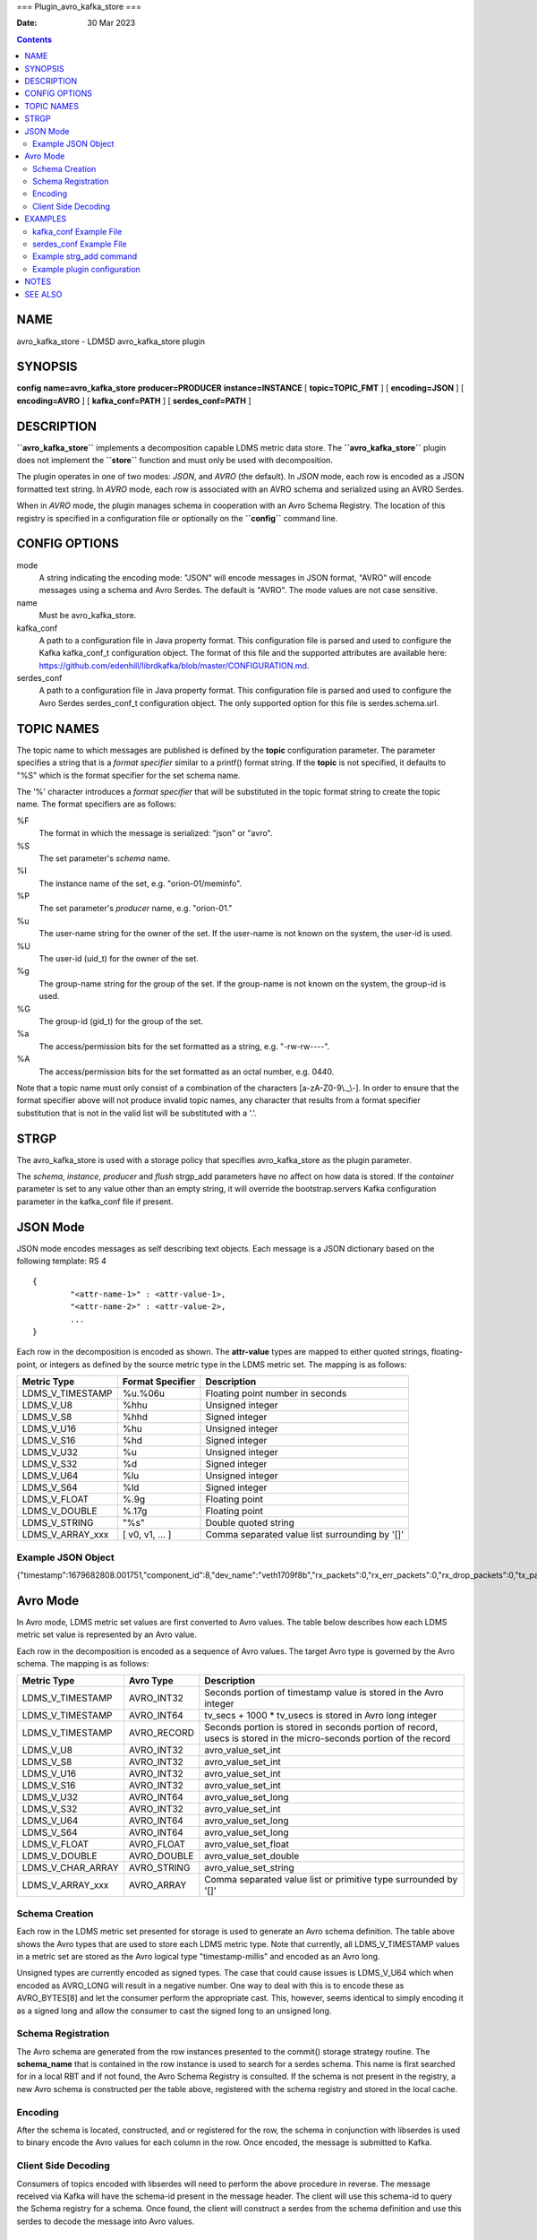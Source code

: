 ===
Plugin_avro_kafka_store
===

:Date: 30 Mar 2023

.. contents::
   :depth: 3
..

NAME 
=====

avro_kafka_store - LDMSD avro_kafka_store plugin

SYNOPSIS 
=========

**config** **name=avro_kafka_store** **producer=PRODUCER**
**instance=INSTANCE** [ **topic=\ TOPIC_FMT** ] [ **encoding=\ JSON** ]
[ **encoding=\ AVRO** ] [ **kafka_conf=\ PATH** ] [
**serdes_conf=\ PATH** ]

DESCRIPTION 
============

**``avro_kafka_store``** implements a decomposition capable LDMS metric
data store. The **``avro_kafka_store``** plugin does not implement the
**``store``** function and must only be used with decomposition.

The plugin operates in one of two modes: *JSON*, and *AVRO* (the
default). In *JSON* mode, each row is encoded as a JSON formatted text
string. In *AVRO* mode, each row is associated with an AVRO schema and
serialized using an AVRO Serdes.

When in *AVRO* mode, the plugin manages schema in cooperation with an
Avro Schema Registry. The location of this registry is specified in a
configuration file or optionally on the **``config``** command line.

CONFIG OPTIONS 
===============

mode 
   A string indicating the encoding mode: "JSON" will encode messages in
   JSON format, "AVRO" will encode messages using a schema and Avro
   Serdes. The default is "AVRO". The mode values are not case
   sensitive.

name 
   Must be avro_kafka_store.

kafka_conf 
   A path to a configuration file in Java property format. This
   configuration file is parsed and used to configure the Kafka
   kafka_conf_t configuration object. The format of this file and the
   supported attributes are available here:
   https://github.com/edenhill/librdkafka/blob/master/CONFIGURATION.md.

serdes_conf 
   A path to a configuration file in Java property format. This
   configuration file is parsed and used to configure the Avro Serdes
   serdes_conf_t configuration object. The only supported option for
   this file is serdes.schema.url.

TOPIC NAMES
===========

The topic name to which messages are published is defined by the
**topic** configuration parameter. The parameter specifies a string that
is a *format specifier* similar to a printf() format string. If the
**topic** is not specified, it defaults to "%S" which is the format
specifier for the set schema name.

The '%' character introduces a *format specifier* that will be
substituted in the topic format string to create the topic name. The
format specifiers are as follows:

%F 
   The format in which the message is serialized: "json" or "avro".

%S 
   The set parameter's *schema* name.

%I 
   The instance name of the set, e.g. "orion-01/meminfo".

%P 
   The set parameter's *producer* name, e.g. "orion-01."

%u 
   The user-name string for the owner of the set. If the user-name is
   not known on the system, the user-id is used.

%U 
   The user-id (uid_t) for the owner of the set.

%g 
   The group-name string for the group of the set. If the group-name is
   not known on the system, the group-id is used.

%G 
   The group-id (gid_t) for the group of the set.

%a 
   The access/permission bits for the set formatted as a string, e.g.
   "-rw-rw----".

%A 
   The access/permission bits for the set formatted as an octal number,
   e.g. 0440.

Note that a topic name must only consist of a combination of the
characters [a-zA-Z0-9\\.\_\\-]. In order to ensure that the format
specifier above will not produce invalid topic names, any character that
results from a format specifier substitution that is not in the valid
list will be substituted with a '.'.

STRGP
=====

The avro_kafka_store is used with a storage policy that specifies
avro_kafka_store as the plugin parameter.

The *schema*, *instance*, *producer* and *flush* strgp_add parameters
have no affect on how data is stored. If the *container* parameter is
set to any value other than an empty string, it will override the
bootstrap.servers Kafka configuration parameter in the kafka_conf file
if present.

JSON Mode
=========

JSON mode encodes messages as self describing text objects. Each message
is a JSON dictionary based on the following template: RS 4

::

   {
           "<attr-name-1>" : <attr-value-1>,
           "<attr-name-2>" : <attr-value-2>,
           ...
   }

Each row in the decomposition is encoded as shown. The **attr-value**
types are mapped to either quoted strings, floating-point, or integers
as defined by the source metric type in the LDMS metric set. The mapping
is as follows:

+------------------+----------------------+------------------------+
| **Metric Type**  | **Format Specifier** | **Description**        |
+------------------+----------------------+------------------------+
| LDMS_V_TIMESTAMP | %u.%06u              | Floating point number  |
|                  |                      | in seconds             |
+------------------+----------------------+------------------------+
| LDMS_V_U8        | %hhu                 | Unsigned integer       |
+------------------+----------------------+------------------------+
| LDMS_V_S8        | %hhd                 | Signed integer         |
+------------------+----------------------+------------------------+
| LDMS_V_U16       | %hu                  | Unsigned integer       |
+------------------+----------------------+------------------------+
| LDMS_V_S16       | %hd                  | Signed integer         |
+------------------+----------------------+------------------------+
| LDMS_V_U32       | %u                   | Unsigned integer       |
+------------------+----------------------+------------------------+
| LDMS_V_S32       | %d                   | Signed integer         |
+------------------+----------------------+------------------------+
| LDMS_V_U64       | %lu                  | Unsigned integer       |
+------------------+----------------------+------------------------+
| LDMS_V_S64       | %ld                  | Signed integer         |
+------------------+----------------------+------------------------+
| LDMS_V_FLOAT     | %.9g                 | Floating point         |
+------------------+----------------------+------------------------+
| LDMS_V_DOUBLE    | %.17g                | Floating point         |
+------------------+----------------------+------------------------+
| LDMS_V_STRING    | "%s"                 | Double quoted string   |
+------------------+----------------------+------------------------+
| LDMS_V_ARRAY_xxx | [ v0, v1, ... ]      | Comma separated value  |
|                  |                      | list surrounding by    |
|                  |                      | '[]'                   |
+------------------+----------------------+------------------------+

Example JSON Object
-------------------

{"timestamp":1679682808.001751,"component_id":8,"dev_name":"veth1709f8b","rx_packets":0,"rx_err_packets":0,"rx_drop_packets":0,"tx_packets":858,"tx_err_packets":0,"tx_drop_packets":0}

Avro Mode
=========

In Avro mode, LDMS metric set values are first converted to Avro values.
The table below describes how each LDMS metric set value is represented
by an Avro value.

Each row in the decomposition is encoded as a sequence of Avro values.
The target Avro type is governed by the Avro schema. The mapping is as
follows:

+-------------------+---------------+--------------------------------+
| **Metric Type**   | **Avro Type** | **Description**                |
+-------------------+---------------+--------------------------------+
| LDMS_V_TIMESTAMP  | AVRO_INT32    | Seconds portion of timestamp   |
|                   |               | value is stored in the Avro    |
|                   |               | integer                        |
+-------------------+---------------+--------------------------------+
| LDMS_V_TIMESTAMP  | AVRO_INT64    | tv_secs + 1000 \* tv_usecs is  |
|                   |               | stored in Avro long integer    |
+-------------------+---------------+--------------------------------+
| LDMS_V_TIMESTAMP  | AVRO_RECORD   | Seconds portion is stored in   |
|                   |               | seconds portion of record,     |
|                   |               | usecs is stored in the         |
|                   |               | micro-seconds portion of the   |
|                   |               | record                         |
+-------------------+---------------+--------------------------------+
| LDMS_V_U8         | AVRO_INT32    | avro_value_set_int             |
+-------------------+---------------+--------------------------------+
| LDMS_V_S8         | AVRO_INT32    | avro_value_set_int             |
+-------------------+---------------+--------------------------------+
| LDMS_V_U16        | AVRO_INT32    | avro_value_set_int             |
+-------------------+---------------+--------------------------------+
| LDMS_V_S16        | AVRO_INT32    | avro_value_set_int             |
+-------------------+---------------+--------------------------------+
| LDMS_V_U32        | AVRO_INT64    | avro_value_set_long            |
+-------------------+---------------+--------------------------------+
| LDMS_V_S32        | AVRO_INT32    | avro_value_set_int             |
+-------------------+---------------+--------------------------------+
| LDMS_V_U64        | AVRO_INT64    | avro_value_set_long            |
+-------------------+---------------+--------------------------------+
| LDMS_V_S64        | AVRO_INT64    | avro_value_set_long            |
+-------------------+---------------+--------------------------------+
| LDMS_V_FLOAT      | AVRO_FLOAT    | avro_value_set_float           |
+-------------------+---------------+--------------------------------+
| LDMS_V_DOUBLE     | AVRO_DOUBLE   | avro_value_set_double          |
+-------------------+---------------+--------------------------------+
| LDMS_V_CHAR_ARRAY | AVRO_STRING   | avro_value_set_string          |
+-------------------+---------------+--------------------------------+
| LDMS_V_ARRAY_xxx  | AVRO_ARRAY    | Comma separated value list or  |
|                   |               | primitive type surrounded by   |
|                   |               | '[]'                           |
+-------------------+---------------+--------------------------------+

Schema Creation
---------------

Each row in the LDMS metric set presented for storage is used to
generate an Avro schema definition. The table above shows the Avro types
that are used to store each LDMS metric type. Note that currently, all
LDMS_V_TIMESTAMP values in a metric set are stored as the Avro logical
type "timestamp-millis" and encoded as an Avro long.

Unsigned types are currently encoded as signed types. The case that
could cause issues is LDMS_V_U64 which when encoded as AVRO_LONG will
result in a negative number. One way to deal with this is to encode
these as AVRO_BYTES[8] and let the consumer perform the appropriate
cast. This, however, seems identical to simply encoding it as a signed
long and allow the consumer to cast the signed long to an unsigned long.

Schema Registration
-------------------

The Avro schema are generated from the row instances presented to the
commit() storage strategy routine. The **schema_name** that is contained
in the row instance is used to search for a serdes schema. This name is
first searched for in a local RBT and if not found, the Avro Schema
Registry is consulted. If the schema is not present in the registry, a
new Avro schema is constructed per the table above, registered with the
schema registry and stored in the local cache.

Encoding
--------

After the schema is located, constructed, and or registered for the row,
the schema in conjunction with libserdes is used to binary encode the
Avro values for each column in the row. Once encoded, the message is
submitted to Kafka.

Client Side Decoding
--------------------

Consumers of topics encoded with libserdes will need to perform the
above procedure in reverse. The message received via Kafka will have the
schema-id present in the message header. The client will use this
schema-id to query the Schema registry for a schema. Once found, the
client will construct a serdes from the schema definition and use this
serdes to decode the message into Avro values.

EXAMPLES 
=========

kafka_conf Example File 
------------------------

   ::

      # Lines beginning with '#' are considered comments.
      # Comments and blank lines are ignored.

      # Specify the location of the Kafka broker
      bootstrap.server=localhost:9092

serdes_conf Example File 
-------------------------

   ::

      # Specify the location of the Avro Schema registry. This can be overridden
      # on the strgp_add line with the "container" strgp_add option if it is
      # set to anything other than an empty string
      serdes.schema.url=https://localhost:9092

Example strg_add command 
-------------------------

   ::

      strgp_add name=aks plugin=avro_kafka_store container=kafka-broker.int:9092 decomposition=aks-decomp.conf
      strgp_start name=aks

Example plugin configuration
----------------------------

   ::

      config name=avro_kafka_store encoding=avro kafka_conf=/etc/kakfa.conf serdes_conf=/etc/serdes.conf topic=ldms.%S
      strgp_start name=aks

NOTES
=====

This man page is a work in progress.

SEE ALSO
========

**ldmsd**\ (8), **ldmsd_controller**\ (8), **ldmsd_decomposition**\ (7),
**ldms_quickstart**\ (7)
